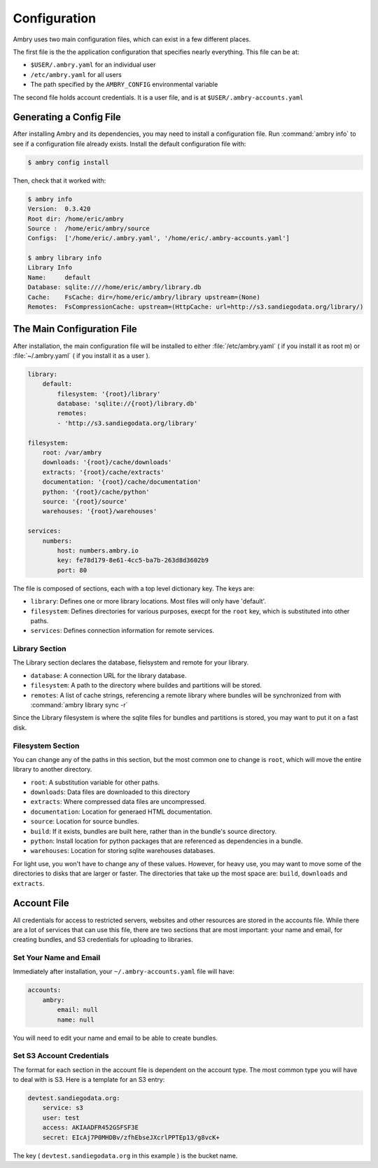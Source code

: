 .. _configuration:

Configuration
=============

Ambry uses two main configuration files, which can exist in a few different places. 

The first file is the the application configuration that specifies nearly everything. This file can be at: 

*  ``$USER/.ambry.yaml`` for an individual user
* ``/etc/ambry.yaml`` for all users
* The path specified by the ``AMBRY_CONFIG`` environmental variable

The second file holds account credentials. It is a user file, and is at ``$USER/.ambry-accounts.yaml``


Generating a Config File
************************

  
After installing Ambry and its dependencies, you may need to install a configuration file. Run :command:`ambry info` to see if a configuration file already exists. Install the default configuration file with:

.. code-block:: bash

    $ ambry config install 

 
Then, check that it worked with:
   
.. code-block:: bash
    
    $ ambry info 
    Version:  0.3.420
    Root dir: /home/eric/ambry
    Source :  /home/eric/ambry/source
    Configs:  ['/home/eric/.ambry.yaml', '/home/eric/.ambry-accounts.yaml']

    $ ambry library info 
    Library Info
    Name:     default
    Database: sqlite:////home/eric/ambry/library.db
    Cache:    FsCache: dir=/home/eric/ambry/library upstream=(None)
    Remotes:  FsCompressionCache: upstream=(HttpCache: url=http://s3.sandiegodata.org/library/)


The Main Configuration File
***************************

After installation, the main configuration file will be installed to either :file:`/etc/ambry.yaml` ( if you install it as root m) or :file:`~/.ambry.yaml` ( if you install it as a user ). 

.. code-block:: yaml

    library:
        default:
            filesystem: '{root}/library'
            database: 'sqlite://{root}/library.db'
            remotes:
            - 'http://s3.sandiegodata.org/library'

    filesystem:
        root: /var/ambry
        downloads: '{root}/cache/downloads'
        extracts: '{root}/cache/extracts'
        documentation: '{root}/cache/documentation'
        python: '{root}/cache/python'
        source: '{root}/source'
        warehouses: '{root}/warehouses'

    services:
        numbers:
            host: numbers.ambry.io
            key: fe78d179-8e61-4cc5-ba7b-263d8d3602b9
            port: 80


The file is composed of sections, each with a top level dictionary key. The keys are: 

* ``library``: Defines one or more library locations. Most files will only have 'default'.
* ``filesystem``: Defines directories for various purposes, execpt for the ``root`` key, which is substituted into other paths. 
* ``services``: Defines connection information for remote services. 
  
  
Library Section
---------------

The Library section declares the database, fielsystem and remote for your library. 

* ``database``: A connection URL for the library database. 
* ``filesystem``: A path to the directory where buildes and partitions will be stored.
* ``remotes``: A list of cache strings, referencing a remote library where bundles will be synchronized from with :command:`ambry library sync -r`

Since the Library filesystem is where the sqlite files for bundles and partitions is stored, you may want to put it on a fast disk. 


Filesystem Section
------------------

You can change any of the paths in this section, but the most common one to change is ``root``, which will move the entire library to another directory. 

* ``root``: A substitution variable for other paths. 
* ``downloads``: Data files are downloaded to this directory
* ``extracts``: Where compressed data files are uncompressed. 
* ``documentation``: Location for generaed HTML documentation. 
* ``source``: Location for source bundles. 
* ``build``: If it exists, bundles are built here, rather than in the bundle's source directory. 
* ``python``: Install location for python packages that are referenced as dependencies in a bundle. 
* ``warehouses``: Location for storing sqlite warehouses databases. 


For light use, you won't have to change any of these values. However, for heavy use, you may want to move some of the directories to disks that are larger or faster. The directories that take up the most space are: ``build``, ``downloads`` and ``extracts``.


Account File
************

All credentials for access to restricted servers, websites and other resources are stored in the accounts file.  While there are a lot of services that can use this file, there are two sections that are most important: your name and email, for creating bundles, and S3 credentials for uploading to libraries. 

Set Your Name and Email
-----------------------

Immediately after installation, your ``~/.ambry-accounts.yaml`` file will have:

.. code-block:: yaml

    accounts:
        ambry:
            email: null
            name: null

You will need to edit your name and email to be able to create bundles. 


Set S3 Account Credentials
--------------------------

The format for each section in the account file is dependent on the account type. The most common type you will have to deal with is S3. Here is a template for an S3 entry:

.. code-block:: yaml

    devtest.sandiegodata.org:
        service: s3
        user: test
        access: AKIAADFR452GSFSF3E
        secret: EIcAj7P0MHDBv/zfhEbseJXcrlPPTEp13/g8vcK+


The key ( ``devtest.sandiegodata.org`` in this example ) is the bucket name. 








